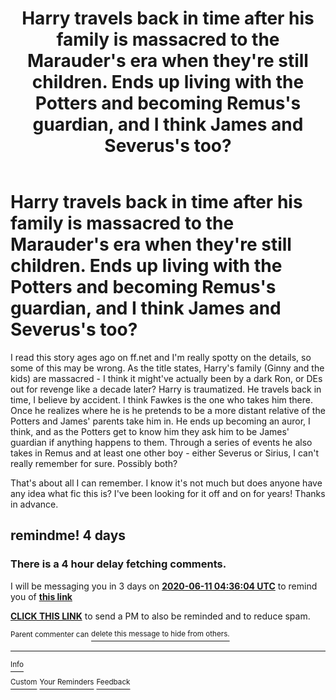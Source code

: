 #+TITLE: Harry travels back in time after his family is massacred to the Marauder's era when they're still children. Ends up living with the Potters and becoming Remus's guardian, and I think James and Severus's too?

* Harry travels back in time after his family is massacred to the Marauder's era when they're still children. Ends up living with the Potters and becoming Remus's guardian, and I think James and Severus's too?
:PROPERTIES:
:Score: 6
:DateUnix: 1591485245.0
:DateShort: 2020-Jun-07
:FlairText: What's That Fic?
:END:
I read this story ages ago on ff.net and I'm really spotty on the details, so some of this may be wrong. As the title states, Harry's family (Ginny and the kids) are massacred - I think it might've actually been by a dark Ron, or DEs out for revenge like a decade later? Harry is traumatized. He travels back in time, I believe by accident. I think Fawkes is the one who takes him there. Once he realizes where he is he pretends to be a more distant relative of the Potters and James' parents take him in. He ends up becoming an auror, I think, and as the Potters get to know him they ask him to be James' guardian if anything happens to them. Through a series of events he also takes in Remus and at least one other boy - either Severus or Sirius, I can't really remember for sure. Possibly both?

That's about all I can remember. I know it's not much but does anyone have any idea what fic this is? I've been looking for it off and on for years! Thanks in advance.


** remindme! 4 days
:PROPERTIES:
:Author: Unable_Math
:Score: 1
:DateUnix: 1591504564.0
:DateShort: 2020-Jun-07
:END:

*** There is a 4 hour delay fetching comments.

I will be messaging you in 3 days on [[http://www.wolframalpha.com/input/?i=2020-06-11%2004:36:04%20UTC%20To%20Local%20Time][*2020-06-11 04:36:04 UTC*]] to remind you of [[https://np.reddit.com/r/HPfanfiction/comments/gy14oo/harry_travels_back_in_time_after_his_family_is/ft8m87i/?context=3][*this link*]]

[[https://np.reddit.com/message/compose/?to=RemindMeBot&subject=Reminder&message=%5Bhttps%3A%2F%2Fwww.reddit.com%2Fr%2FHPfanfiction%2Fcomments%2Fgy14oo%2Fharry_travels_back_in_time_after_his_family_is%2Fft8m87i%2F%5D%0A%0ARemindMe%21%202020-06-11%2004%3A36%3A04%20UTC][*CLICK THIS LINK*]] to send a PM to also be reminded and to reduce spam.

^{Parent commenter can} [[https://np.reddit.com/message/compose/?to=RemindMeBot&subject=Delete%20Comment&message=Delete%21%20gy14oo][^{delete this message to hide from others.}]]

--------------

[[https://np.reddit.com/r/RemindMeBot/comments/e1bko7/remindmebot_info_v21/][^{Info}]]

[[https://np.reddit.com/message/compose/?to=RemindMeBot&subject=Reminder&message=%5BLink%20or%20message%20inside%20square%20brackets%5D%0A%0ARemindMe%21%20Time%20period%20here][^{Custom}]]
[[https://np.reddit.com/message/compose/?to=RemindMeBot&subject=List%20Of%20Reminders&message=MyReminders%21][^{Your Reminders}]]
[[https://np.reddit.com/message/compose/?to=Watchful1&subject=RemindMeBot%20Feedback][^{Feedback}]]
:PROPERTIES:
:Author: RemindMeBot
:Score: 1
:DateUnix: 1591521521.0
:DateShort: 2020-Jun-07
:END:
